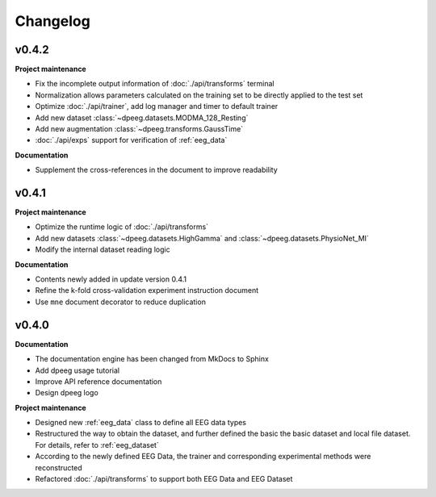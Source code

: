 Changelog
=========

v0.4.2
----------------

**Project maintenance**

- Fix the incomplete output information of :doc:`./api/transforms` terminal
- Normalization allows parameters calculated on the training set to be directly
  applied to the test set
- Optimize :doc:`./api/trainer`, add log manager and timer to default trainer
- Add new dataset :class:`~dpeeg.datasets.MODMA_128_Resting`
- Add new augmentation :class:`~dpeeg.transforms.GaussTime`
- :doc:`./api/exps` support for verification of :ref:`eeg_data`

**Documentation**

- Supplement the cross-references in the document to improve readability


v0.4.1
----------------

**Project maintenance**

- Optimize the runtime logic of :doc:`./api/transforms`
- Add new datasets :class:`~dpeeg.datasets.HighGamma` and 
  :class:`~dpeeg.datasets.PhysioNet_MI`
- Modify the internal dataset reading logic

**Documentation**

- Contents newly added in update version 0.4.1
- Refine the k-fold cross-validation experiment instruction document
- Use ``mne`` document decorator to reduce duplication


v0.4.0
----------------

**Documentation**

- The documentation engine has been changed from MkDocs to Sphinx
- Add dpeeg usage tutorial
- Improve API reference documentation
- Design dpeeg logo

**Project maintenance**

- Designed new :ref:`eeg_data` class to define all EEG data types
- Restructured the way to obtain the dataset, and further defined the basic the
  basic dataset and local file dataset. For details, refer to :ref:`eeg_dataset`
- According to the newly defined EEG Data, the trainer and corresponding
  experimental methods were reconstructed
- Refactored :doc:`./api/transforms` to support both EEG Data and EEG Dataset